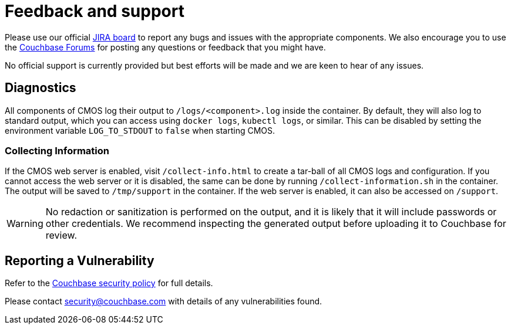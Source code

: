 = Feedback and support

Please use our official link:https://issues.couchbase.com/projects/CMOS/issues[JIRA board^] to report any bugs and issues with the appropriate components. We also encourage you to use the link:https://forums.couchbase.com[Couchbase Forums^] for posting any questions or feedback that you might have.

No official support is currently provided but best efforts will be made and we are keen to hear of any issues.

== Diagnostics

All components of CMOS log their output to `/logs/<component>.log` inside the container.
By default, they will also log to standard output, which you can access using `docker logs`, `kubectl logs`, or similar.
This can be disabled by setting the environment variable `LOG_TO_STDOUT` to `false` when starting CMOS.

=== Collecting Information

ifdef::env-packaged[Use the link:/collect-info.html[Collect Information] form to create a tar-ball of all CMOS logs and configuration.]
ifndef::env-packaged[If the CMOS web server is enabled, visit `/collect-info.html` to create a tar-ball of all CMOS logs and configuration.]
If you cannot access the web server or it is disabled, the same can be done by running `/collect-information.sh` in the container.
The output will be saved to `/tmp/support` in the container.
If the web server is enabled, it can also be accessed on `/support`.

[WARNING]
====
No redaction or sanitization is performed on the output, and it is likely that it will include passwords or other credentials.
We recommend inspecting the generated output before uploading it to Couchbase for review.
====

== Reporting a Vulnerability

Refer to the link:https://www.couchbase.com/resources/security#VulnerabilityHandling[Couchbase security policy^] for full details.

Please contact security@couchbase.com with details of any vulnerabilities found.
